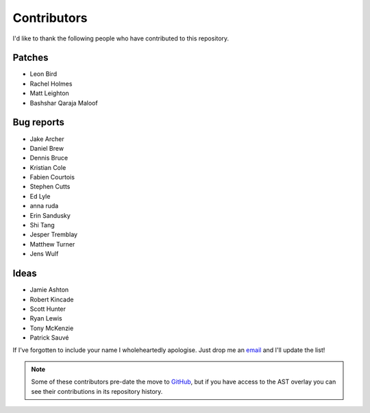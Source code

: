 Contributors
============

I'd like to thank the following people who have contributed to this repository.

Patches
-------

* Leon Bird
* Rachel Holmes
* Matt Leighton
* Bashshar Qaraja Maloof

Bug reports
-----------

* Jake Archer
* Daniel Brew
* Dennis Bruce
* Kristian Cole
* Fabien Courtois
* Stephen Cutts
* Ed Lyle
* anna ruda
* Erin Sandusky
* Shi Tang
* Jesper Tremblay
* Matthew Turner
* Jens Wulf

Ideas
-----

* Jamie Ashton
* Robert Kincade
* Scott Hunter
* Ryan Lewis
* Tony McKenzie
* Patrick Sauvé

If I've forgotten to include your name I wholeheartedly apologise.  Just drop me
an email_ and I'll update the list!

.. note::

   Some of these contributors pre-date the move to GitHub_, but if you have
   access to the AST overlay you can see their contributions in its repository
   history.

.. _email: jnrowe@gmail.com
.. _GitHub: https://github.com/
